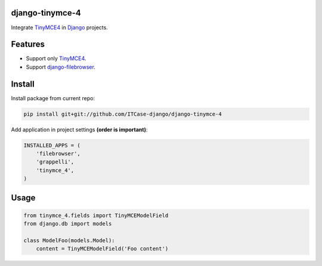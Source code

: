 django-tinymce-4
================

Integrate `TinyMCE4`_ in `Django`_ projects.

Features
========
* Support only `TinyMCE4`_.
* Support `django-filebrowser`_.

Install
=======
Install package from current repo:

.. code-block:: bash

  pip install git+git://github.com/ITCase-django/django-tinymce-4


Add application in project settings **(order is important)**:

.. code-block:: python

  INSTALLED_APPS = (
      'filebrowser',
      'grappelli',
      'tinymce_4',
  )

.. _django-filebrowser: https://github.com/sehmaschine/django-filebrowser/
.. _Django: http://djangoproject.com/
.. _TinyMCE4: http://tinymce.com/


Usage
=====

.. code-block:: python

  from tinymce_4.fields import TinyMCEModelField
  from django.db import models

  class ModelFoo(models.Model):
      content = TinyMCEModelField('Foo content')
